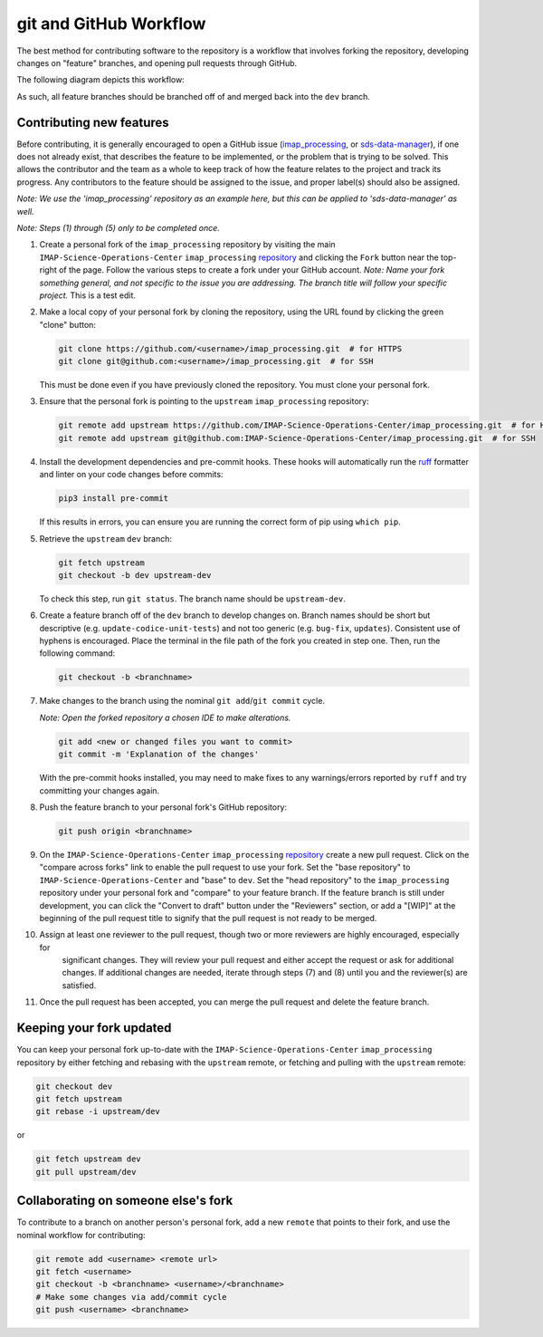 .. _git-and-github-workflow:

git and GitHub Workflow
-----------------------

The best method for contributing software to the repository is a workflow that involves forking the repository,
developing changes on "feature" branches, and opening pull requests through GitHub.

The following diagram depicts this workflow:

.. image:: ../../_static/git-workflow.png
   :alt: git and GitHub Workflow
   :width: 700
   :height: 550

As such, all feature branches should be branched off of and merged back into the ``dev`` branch.


.. _contributing-new-features:

Contributing new features
^^^^^^^^^^^^^^^^^^^^^^^^^

Before contributing, it is generally encouraged to open a GitHub issue (`imap_processing
<https://github.com/IMAP-Science-Operations-Center/imap_processing/issues/new/choose>`_, or `sds-data-manager
<https://github.com/IMAP-Science-Operations-Center/sds-data-manager/issues/new/choose>`_), if one does not already
exist, that describes the feature to be implemented, or the problem that is trying to be solved. This allows the
contributor and the team as a whole to keep track of how the feature relates to the project and track its progress. Any
contributors to the feature should be assigned to the issue, and proper label(s) should also be assigned.

*Note: We use the 'imap_processing' repository as an example here, but this can be applied to 'sds-data-manager' as
well.*

*Note: Steps (1) through (5) only to be completed once.*

#. Create a personal fork of the ``imap_processing`` repository by visiting the main ``IMAP-Science-Operations-Center``
   ``imap_processing`` `repository <https://github.com/IMAP-Science-Operations-Center/imap_processing>`_ and clicking
   the ``Fork`` button near the top-right of the page. Follow the various steps to create a fork under your GitHub
   account.
   *Note: Name your fork something general, and not specific to the issue you are addressing. The branch title will follow your specific project.*
   This is a test edit.

#. Make a local copy of your personal fork by cloning the repository, using the URL found by clicking the green "clone"
   button:

   .. code-block:: bash

       git clone https://github.com/<username>/imap_processing.git  # for HTTPS
       git clone git@github.com:<username>/imap_processing.git  # for SSH

   This must be done even if you have previously cloned the repository. You must clone your personal fork.

#. Ensure that the personal fork is pointing to the ``upstream`` ``imap_processing`` repository:

   .. code-block:: bash

       git remote add upstream https://github.com/IMAP-Science-Operations-Center/imap_processing.git  # for HTTPS
       git remote add upstream git@github.com:IMAP-Science-Operations-Center/imap_processing.git  # for SSH


#. Install the development dependencies and pre-commit hooks. These hooks will automatically run the
   `ruff <https://beta.ruff.rs/docs/>`_ formatter and linter on your code changes
   before commits:

   .. code-block:: bash

       pip3 install pre-commit

   If this results in errors, you can ensure you are running the correct form of pip using ``which pip``.

#. Retrieve the ``upstream`` ``dev`` branch:

   .. code-block:: bash

       git fetch upstream
       git checkout -b dev upstream-dev

   To check this step, run ``git status``. The branch name should be ``upstream-dev``.

#. Create a feature branch off of the ``dev`` branch to develop changes on. Branch names should be short but
   descriptive (e.g. ``update-codice-unit-tests``) and not too generic (e.g. ``bug-fix``, ``updates``). Consistent use
   of hyphens is encouraged. Place the terminal in the file path of the fork you created in step one. Then, run the following command:

   .. code-block:: bash

        git checkout -b <branchname>

#. Make changes to the branch using the nominal ``git add``/``git commit`` cycle.

   *Note: Open the forked repository a chosen IDE to make alterations.*

   .. code-block:: bash

        git add <new or changed files you want to commit>
        git commit -m 'Explanation of the changes'

   With the pre-commit hooks installed, you may need to make fixes to any warnings/errors reported by
   ``ruff`` and try committing your changes again.

#. Push the feature branch to your personal fork's GitHub repository:

   .. code-block:: bash

        git push origin <branchname>

#. On the ``IMAP-Science-Operations-Center`` ``imap_processing`` `repository
   <https://github.com/IMAP-Science-Operations-Center/imap_processing>`_ create a new pull request. Click on the
   "compare across forks" link to enable the pull request to use your fork. Set the "base repository" to
   ``IMAP-Science-Operations-Center`` and "base" to ``dev``. Set the "head repository" to the ``imap_processing``
   repository under your personal fork and "compare" to your feature branch. If the feature branch is still under
   development, you can click the "Convert to draft" button under the "Reviewers" section, or add a "[WIP]" at the
   beginning of the pull request title to signify that the pull request is not ready to be merged.

#. Assign at least one reviewer to the pull request, though two or more reviewers are highly encouraged, especially for
    significant changes. They will review your pull request and either accept the request or ask for additional changes.
    If additional changes are needed, iterate through steps (7) and (8) until you and the reviewer(s) are satisfied.

#. Once the pull request has been accepted, you can merge the pull request and delete the feature branch.


.. _keeping-your-fork-updated:

Keeping your fork updated
^^^^^^^^^^^^^^^^^^^^^^^^^

You can keep your personal fork up-to-date with the ``IMAP-Science-Operations-Center`` ``imap_processing`` repository by
either fetching and rebasing with the ``upstream`` remote, or fetching and pulling with the ``upstream`` remote:

.. code-block:: bash

    git checkout dev
    git fetch upstream
    git rebase -i upstream/dev

or

.. code-block:: bash

    git fetch upstream dev
    git pull upstream/dev


.. _collaborating-on-someone-elses-fork:

Collaborating on someone else's fork
^^^^^^^^^^^^^^^^^^^^^^^^^^^^^^^^^^^^

To contribute to a branch on another person's personal fork, add a new ``remote`` that points to their fork, and use the
nominal workflow for contributing:

.. code-block:: bash

    git remote add <username> <remote url>
    git fetch <username>
    git checkout -b <branchname> <username>/<branchname>
    # Make some changes via add/commit cycle
    git push <username> <branchname>

